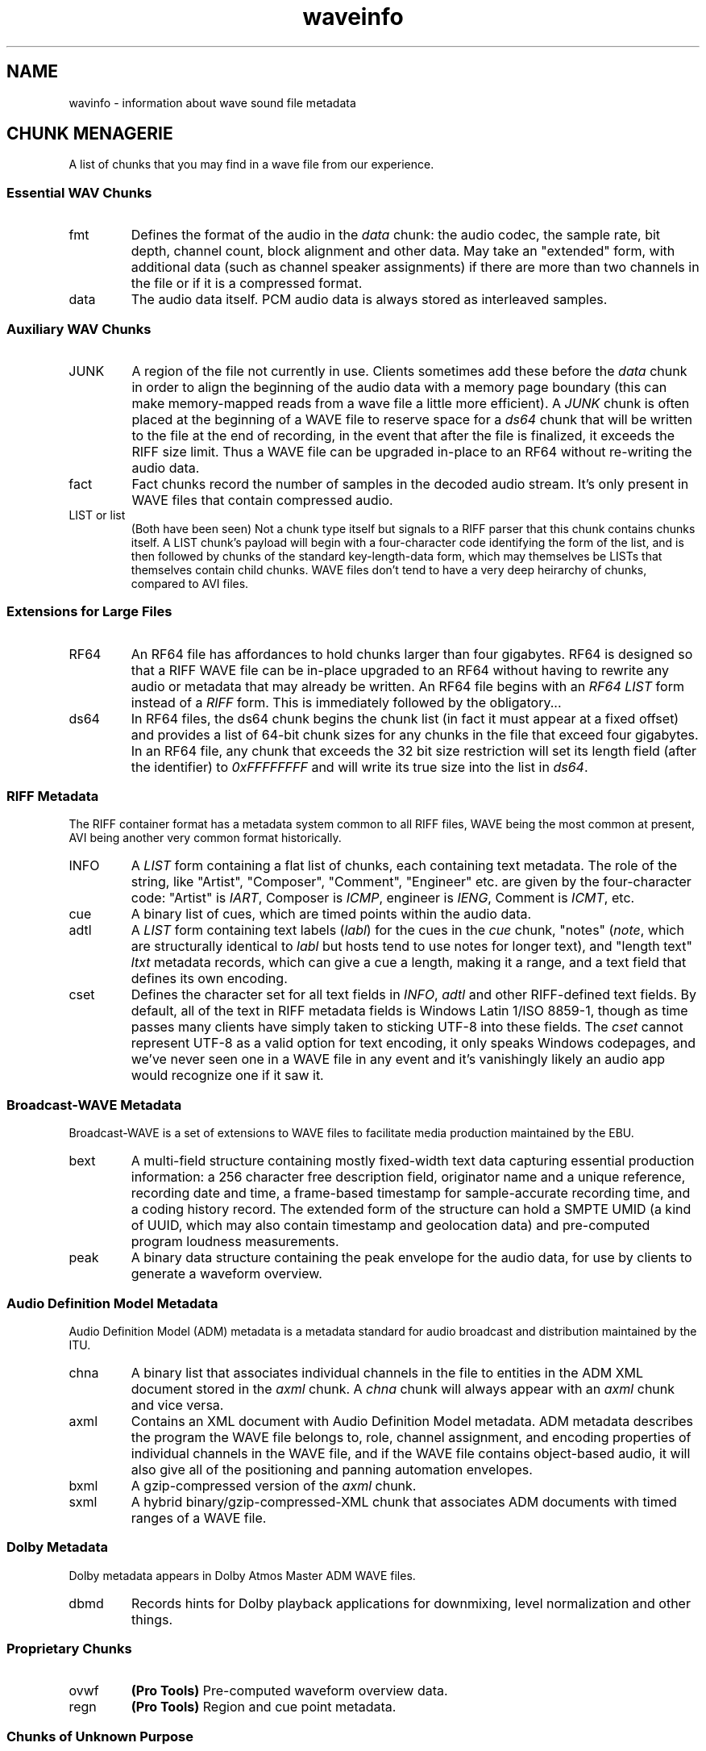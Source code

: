 .TH waveinfo 7 "2023-11-08" "Jamie Hardt" "Miscellaneous Information Manuals"
.SH NAME
wavinfo \- information about wave sound file metadata
.\" .SH DESCRIPTION
.SH CHUNK MENAGERIE
A list of chunks that you may find in a wave file from our experience.
.SS Essential WAV Chunks 
.IP fmt 
Defines the format of the audio in the 
.I data 
chunk: the audio codec, the sample rate, bit depth, channel count, block 
alignment and other data. May take an "extended" form, with additional data 
(such as channel speaker assignments) if there are more than two channels in 
the file or if it is a compressed format.
.IP data 
The audio data itself. PCM audio data is always stored as interleaved samples.
.SS Auxiliary WAV Chunks
.IP JUNK 
A region of the file not currently in use. Clients sometimes add these before
the 
.I data
chunk in order to align the beginning of the audio data with a memory page 
boundary (this can make memory-mapped reads from a wave file a little more 
efficient). A 
.I JUNK 
chunk is often placed at the beginning of a WAVE file to reserve space for 
a 
.I ds64 
chunk that will be written to the file at the end of recording, in the event 
that after the file is finalized, it exceeds the RIFF size limit. Thus a WAVE 
file can be upgraded in-place to an RF64 without re-writing the audio data.
.IP fact 
Fact chunks record the number of samples in the decoded audio stream. It's only
present in WAVE files that contain compressed audio.
.IP "LIST or list"
(Both have been seen) Not a chunk type itself but signals to a RIFF parser that 
this chunk contains chunks itself. A LIST chunk's payload will begin with a 
four-character code identifying the form of the list, and is then followed
by chunks of the standard key-length-data form, which may themselves be 
LISTs that themselves contain child chunks. WAVE files don't tend to have a 
very deep heirarchy of chunks, compared to AVI files.
.SS Extensions for Large Files 
.IP RF64
An RF64 file has affordances to hold chunks larger than four gigabytes.
RF64 is designed so that a RIFF WAVE file can be in-place upgraded to an 
RF64 without having to rewrite any audio or metadata that may already be 
written. An RF64 file begins with an 
.I RF64 LIST
form instead of a 
.I RIFF 
form. This is immediately followed by the obligatory...
.IP ds64 
In RF64 files, the ds64 chunk begins the chunk list (in fact it must appear at 
a fixed offset) and provides a list of 64-bit chunk sizes for any chunks in the
file that exceed four gigabytes. In an RF64 file, any chunk that exceeds the 
32 bit size restriction will set its length field (after the identifier) to 
.I 0xFFFFFFFF
and will write its true size into the list in 
.IR ds64 .
.SS RIFF Metadata 
The RIFF container format has a metadata system common to all RIFF files, WAVE
being the most common at present, AVI being another very common format
historically.
.IP INFO 
A 
.I LIST 
form containing a flat list of chunks, each containing text metadata. The role
of the string, like "Artist", "Composer", "Comment", "Engineer" etc. are given
by the four-character code: "Artist" is 
.IR IART , 
Composer is 
.IR ICMP , 
engineer is 
.IR IENG , 
Comment is 
.IR ICMT ,
etc.
.IP cue
A binary list of cues, which are timed points within the audio data.
.IP adtl
A 
.I LIST 
form containing text labels 
.RI ( labl )
for the cues in the 
.I cue 
chunk, "notes" 
.RI ( note ,
which are structurally identical to 
.I labl 
but hosts tend to use notes for longer text), and "length text"
.I ltxt 
metadata records, which can give a cue a length, making it a range, and a text 
field that defines its own encoding.
.IP cset
Defines the character set for all text fields in 
.IR INFO ,  
.I adtl 
and other RIFF-defined text fields. By default, all of the text in RIFF 
metadata fields is Windows Latin 1/ISO 8859-1, though as time passes many 
clients have simply taken to sticking UTF-8 into these fields. The 
.I cset 
cannot represent UTF-8 as a valid option for text encoding, it only speaks 
Windows codepages, and we've never seen one in a WAVE file in any event and 
it's vanishingly likely an audio app would recognize one if it saw it.
.SS Broadcast-WAVE Metadata
Broadcast-WAVE is a set of extensions to WAVE files to facilitate media 
production maintained by the EBU.
.IP bext
A multi-field structure containing mostly fixed-width text data capturing
essential production information: a 256 character free description field,
originator name and a unique reference, recording date and time, a frame-based
timestamp for sample-accurate recording time, and a coding history record. The
extended form of the structure can hold a SMPTE UMID (a kind of UUID, which 
may also contain timestamp and geolocation data) and pre-computed program 
loudness measurements. 
.IP peak
A binary data structure containing the peak envelope for the audio data, for 
use by clients to generate a waveform overview.
.SS Audio Definition Model Metadata
Audio Definition Model (ADM) metadata is a metadata standard for audio 
broadcast and distribution maintained by the ITU.
.IP chna
A binary list that associates individual channels in the file to entities
in the ADM XML document stored in the 
.I axml 
chunk. A 
.I chna 
chunk will always appear with an 
.I axml
chunk and vice versa.
.IP axml
Contains an XML document with Audio Definition Model metadata. ADM metadata 
describes the program the WAVE file belongs to, role, channel assignment,
and encoding properties of individual channels in the WAVE file, and if the 
WAVE file contains object-based audio, it will also give all of the positioning
and panning automation envelopes.
.IP bxml 
A gzip-compressed version of the 
.I axml 
chunk.
.IP sxml 
A hybrid binary/gzip-compressed-XML chunk that associates ADM 
documents with timed ranges of a WAVE file.
.SS Dolby Metadata
Dolby metadata appears in Dolby Atmos Master ADM WAVE files.
.IP dbmd 
Records hints for Dolby playback applications for downmixing, level 
normalization and other things.
.SS Proprietary Chunks 
.IP ovwf 
.B (Pro Tools)
Pre-computed waveform overview data.
.IP regn 
.B (Pro Tools)
Region and cue point metadata.
.SS Chunks of Unknown Purpose
.IP elm1 
.IP minf 
.IP umid
Doesn't actually hold a SMPTE UMID!
.SH HISTORY
The oldest document that defines the form of a Wave file is the 
.I Multimedia Programming Interface and Data Specifications 1.0
of August 1991.
.SH REFERENCES
.SS Essential File Format
.TP  
.B Multimedia Programming Interface and Data Specifications 1.0. Microsoft Corporation, 1991.
The original definition of the 
.I RIFF 
container, the 
.I WAVE 
form, the original metadata facilites (like 
.IR INFO " and " cue ),
and things like language, country and
dialect enumerations. This document also contains descriptions of certain
variations on the WAVE, such as 
.I LIST wavl
and compressed WAVE files that are so rare in practice as to be virtually
non-existent.
.TP 
.B ITU Recommendation BS.2088-1-2019 \- Long-form file format for the international exchange of audio programme mterials with metadata. ITU 2019.
Formalized the RF64 file format, ADM carrier chunks like 
.IR axml 
and 
.IR chna .
Formally supercedes the previous standard for RF64, 
.BR "EBU 3306 v1" .
One oddity with this standard is it defines the file header for an extended 
WAVE file to be 
.IR BW64 ,
but this is never seen in practice.
.TP 
.B RFC 2361 \- WAVE and AVI Codec Registries. IETF Network Working Group, 1998.
Gives a throughly exhaustive list of all of the codecs that Microsoft had
assigned to vendor WAVE files as of 1998. At the time, numerous hardware
vendors, sound card and chip manufacturers, sound software developers and 
others all provided their own slightly-different adaptive PCM codecs, linear
predictive compression codes, DCTs and other things, and Microsoft would issue 
these vendors WAVE codec magic numbers. Almost all of these are no longer in 
use, the only ones one ever encounters in the modern era are integer PCM 
(0x01), floating-point PCM (0x03) and the extended format marker (0xFFFFFFFF).
There are over a hundred codecs assigned, however, a roll-call of failed
software and hardware brands.
.\" .UR https://datatracker.ietf.org/doc/html/rfc2361
.\" RFC 2361
.\" .UE
.\" A large RFC compilation of all of the known (in 1998) audio encoding formats 
.\" in use. 104 different codecs are documented with a name, the corresponding 
.\" magic number, and a vendor contact name, phone number and address (no 
.\" emails, strangely). Almost all of these are of historical interest only.
.\" .SS RF64/Extended WAVE Format 
.\"
.\" .TP
.\" .UR https://www.itu.int/dms_pubrec/itu-r/rec/bs/R-REC-BS.2088-1-201910-I!!PDF-E.pdf
.\" ITU Recommendation BS.2088-1-2019
.\" .UE
.\" BS.2088 gives a detailed description of the internals of an RF64 file, 
.\" .I ds64 
.\" structure and all formal requirements. It also defines the use of 
.\" .IR <axml> ,
.\" .IR <bxml> ,
.\" .IR <sxml> ,
.\" and
.\" .I <chna>
.\" metadata chunks for the carriage of Audio Definition Model metadata.
.\" .TP 
.\" .UR https://tech.ebu.ch/docs/tech/tech3306.pdf 
.\" EBU Tech 3306 "RF64: An Extended File Format for Audio Data"
.\" .UE
.\" Version 1 of Tech 3306 laid out the 
.\" .I RF64 
.\" extended WAVE 
.\" file format almost identically to 
.\" .IR BS.2088 ,
.\" Version 2 of the standard wholly adopted 
.\" .IR BS.2088 .
